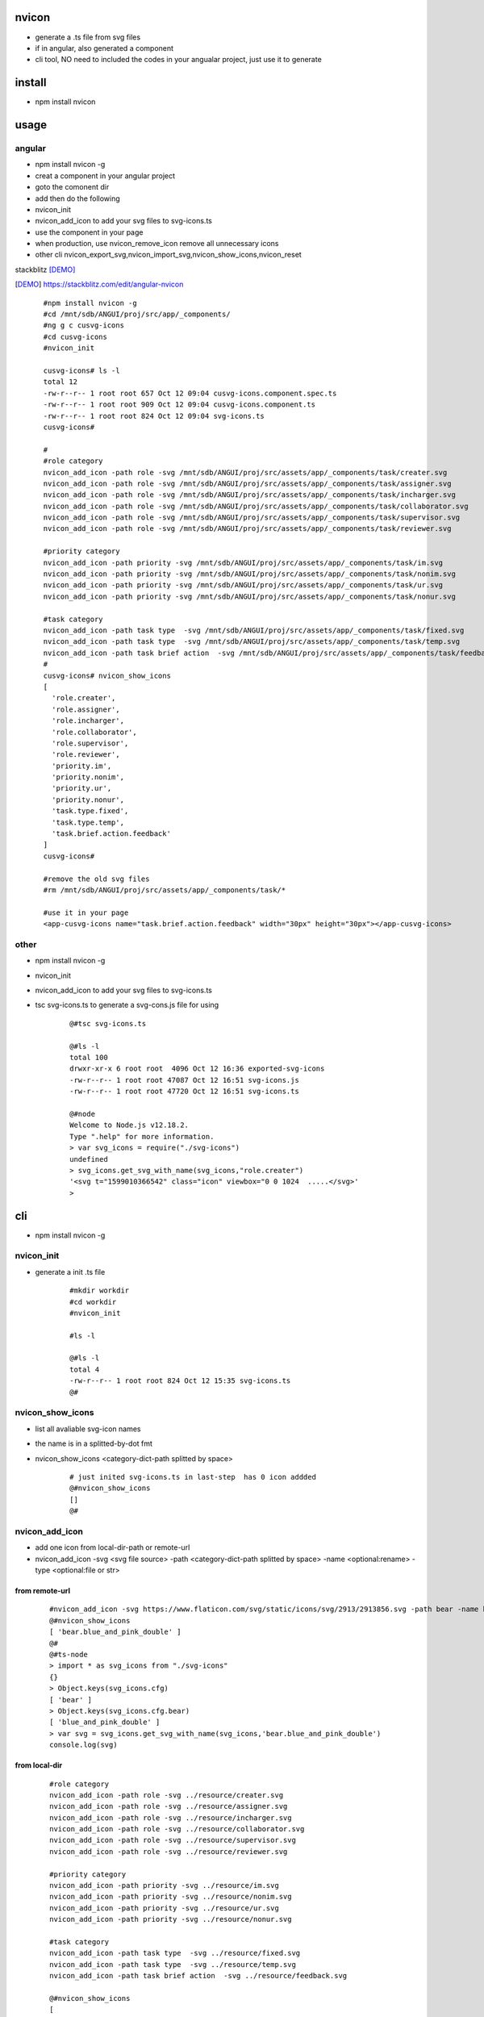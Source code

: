 nvicon
------
- generate a .ts file from svg files
- if in angular, also generated a component
- cli tool, NO need to included the codes in your angualar project, just use it to generate

install
-------
- npm install nvicon


usage
-----

angular
=======
- npm install nvicon -g 
- creat a component in your angular project
- goto the comonent dir
- add then do the following
- nvicon_init
- nvicon_add_icon                            to add your svg files to svg-icons.ts
- use the component in your page
- when production, use nvicon_remove_icon remove all unnecessary icons
- other cli nvicon_export_svg,nvicon_import_svg,nvicon_show_icons,nvicon_reset

stackblitz [DEMO]_ 

.. [DEMO] https://stackblitz.com/edit/angular-nvicon


    ::
        
        #npm install nvicon -g
        #cd /mnt/sdb/ANGUI/proj/src/app/_components/
        #ng g c cusvg-icons
        #cd cusvg-icons
        #nvicon_init

        cusvg-icons# ls -l
        total 12
        -rw-r--r-- 1 root root 657 Oct 12 09:04 cusvg-icons.component.spec.ts
        -rw-r--r-- 1 root root 909 Oct 12 09:04 cusvg-icons.component.ts
        -rw-r--r-- 1 root root 824 Oct 12 09:04 svg-icons.ts
        cusvg-icons#

        # 
        #role category
        nvicon_add_icon -path role -svg /mnt/sdb/ANGUI/proj/src/assets/app/_components/task/creater.svg
        nvicon_add_icon -path role -svg /mnt/sdb/ANGUI/proj/src/assets/app/_components/task/assigner.svg
        nvicon_add_icon -path role -svg /mnt/sdb/ANGUI/proj/src/assets/app/_components/task/incharger.svg
        nvicon_add_icon -path role -svg /mnt/sdb/ANGUI/proj/src/assets/app/_components/task/collaborator.svg
        nvicon_add_icon -path role -svg /mnt/sdb/ANGUI/proj/src/assets/app/_components/task/supervisor.svg
        nvicon_add_icon -path role -svg /mnt/sdb/ANGUI/proj/src/assets/app/_components/task/reviewer.svg

        #priority category
        nvicon_add_icon -path priority -svg /mnt/sdb/ANGUI/proj/src/assets/app/_components/task/im.svg
        nvicon_add_icon -path priority -svg /mnt/sdb/ANGUI/proj/src/assets/app/_components/task/nonim.svg
        nvicon_add_icon -path priority -svg /mnt/sdb/ANGUI/proj/src/assets/app/_components/task/ur.svg
        nvicon_add_icon -path priority -svg /mnt/sdb/ANGUI/proj/src/assets/app/_components/task/nonur.svg

        #task category
        nvicon_add_icon -path task type  -svg /mnt/sdb/ANGUI/proj/src/assets/app/_components/task/fixed.svg
        nvicon_add_icon -path task type  -svg /mnt/sdb/ANGUI/proj/src/assets/app/_components/task/temp.svg
        nvicon_add_icon -path task brief action  -svg /mnt/sdb/ANGUI/proj/src/assets/app/_components/task/feedback.svg
        #
        cusvg-icons# nvicon_show_icons
        [
          'role.creater',
          'role.assigner',
          'role.incharger',
          'role.collaborator',
          'role.supervisor',
          'role.reviewer',
          'priority.im',
          'priority.nonim',
          'priority.ur',
          'priority.nonur',
          'task.type.fixed',
          'task.type.temp',
          'task.brief.action.feedback'
        ]
        cusvg-icons#

        #remove the old svg files
        #rm /mnt/sdb/ANGUI/proj/src/assets/app/_components/task/*

        #use it in your page
        <app-cusvg-icons name="task.brief.action.feedback" width="30px" height="30px"></app-cusvg-icons>
        

other
=====
- npm install nvicon -g
- nvicon_init
- nvicon_add_icon         to add your svg files to svg-icons.ts 
- tsc svg-icons.ts        to generate a svg-cons.js file for using


    ::

        @#tsc svg-icons.ts

        @#ls -l
        total 100
        drwxr-xr-x 6 root root  4096 Oct 12 16:36 exported-svg-icons
        -rw-r--r-- 1 root root 47087 Oct 12 16:51 svg-icons.js
        -rw-r--r-- 1 root root 47720 Oct 12 16:51 svg-icons.ts

        @#node
        Welcome to Node.js v12.18.2.
        Type ".help" for more information.
        > var svg_icons = require("./svg-icons")
        undefined
        > svg_icons.get_svg_with_name(svg_icons,"role.creater")
        '<svg t="1599010366542" class="icon" viewbox="0 0 1024  .....</svg>'
        >



cli
---
- npm install nvicon -g

nvicon_init  
===========
- generate a init .ts file

    ::
         
        #mkdir workdir
        #cd workdir
        #nvicon_init

        #ls -l
                
        @#ls -l
        total 4
        -rw-r--r-- 1 root root 824 Oct 12 15:35 svg-icons.ts
        @#


nvicon_show_icons
=================
- list all avaliable svg-icon names
- the name is in a splitted-by-dot fmt 
- nvicon_show_icons <category-dict-path splitted by space>

    ::
        
        # just inited svg-icons.ts in last-step  has 0 icon addded
        @#nvicon_show_icons
        []
        @#        


nvicon_add_icon
===============
- add one icon from local-dir-path or remote-url
- nvicon_add_icon -svg <svg file source> -path <category-dict-path splitted by space> -name <optional:rename> -type <optional:file or str>
   

from remote-url
~~~~~~~~~~~~~~~

    ::

        #nvicon_add_icon -svg https://www.flaticon.com/svg/static/icons/svg/2913/2913856.svg -path bear -name blue_and_pink_double    
        @#nvicon_show_icons
        [ 'bear.blue_and_pink_double' ]
        @#
        @#ts-node
        > import * as svg_icons from "./svg-icons"
        {}
        > Object.keys(svg_icons.cfg)
        [ 'bear' ]
        > Object.keys(svg_icons.cfg.bear)
        [ 'blue_and_pink_double' ]
        > var svg = svg_icons.get_svg_with_name(svg_icons,'bear.blue_and_pink_double')
        console.log(svg)

from local-dir
~~~~~~~~~~~~~~
    
    ::
        
        #role category
        nvicon_add_icon -path role -svg ../resource/creater.svg
        nvicon_add_icon -path role -svg ../resource/assigner.svg
        nvicon_add_icon -path role -svg ../resource/incharger.svg
        nvicon_add_icon -path role -svg ../resource/collaborator.svg
        nvicon_add_icon -path role -svg ../resource/supervisor.svg
        nvicon_add_icon -path role -svg ../resource/reviewer.svg
        
        #priority category
        nvicon_add_icon -path priority -svg ../resource/im.svg
        nvicon_add_icon -path priority -svg ../resource/nonim.svg
        nvicon_add_icon -path priority -svg ../resource/ur.svg
        nvicon_add_icon -path priority -svg ../resource/nonur.svg
        
        #task category
        nvicon_add_icon -path task type  -svg ../resource/fixed.svg
        nvicon_add_icon -path task type  -svg ../resource/temp.svg
        nvicon_add_icon -path task brief action  -svg ../resource/feedback.svg
        
        @#nvicon_show_icons
        [
          'bear.blue_and_pink_double',
          'role.creater',
          'role.assigner',
          'role.incharger',
          'role.collaborator',
          'role.supervisor',
          'role.reviewer',
          'priority.im',
          'priority.nonim',
          'priority.ur',
          'priority.nonur',
          'task.type.fixed',
          'task.type.temp',
          'task.brief.action.feedback'
        ]
        @#nvicon_show_icons role
        [
          'role.creater',
          'role.assigner',
          'role.incharger',
          'role.collaborator',
          'role.supervisor',
          'role.reviewer'
        ]
        @#nvicon_show_icons priority
        [ 'priority.im', 'priority.nonim', 'priority.ur', 'priority.nonur' ]
        @#nvicon_show_icons task type
        [ 'task.type.fixed', 'task.type.temp' ]
        @#nvicon_show_icons task brief action
        [ 'task.brief.action.feedback' ]
        @#nvicon_show_icons task brief action feedback
        [ 'task.brief.action.feedback' ]
        @#


nvicon_rm_icon
==============
- remove one icon
- nvicon_rm_icon -path <category-dict-path splitted by space> --force<optional:if-the-path-include-more-than-one-svg>
    
    ::
        
        #nvicon_rm_icon  -path bear
        @#nvicon_show_icons bear
        []
        @#




nvicon_export_svg
=================
- export all svgs from svg-icons.ts to dir
- nvicon_export_svg -path <optional:category-dict-path splitted by space> -dst <optional:exported-dir-name>

    ::  

        @#nvicon_export_svg
        @#ls -l
        total 44
        drwxr-xr-x 6 root root  4096 Oct 12 16:32 exported-svg-icons
        -rw-r--r-- 1 root root 40598 Oct 12 16:26 svg-icons.ts
        @#tree exported-svg-icons
        exported-svg-icons
        ├── bear
        ├── priority
        │   ├── im.svg
        │   ├── nonim.svg
        │   ├── nonur.svg
        │   └── ur.svg
        ├── role
        │   ├── assigner.svg
        │   ├── collaborator.svg
        │   ├── creater.svg
        │   ├── incharger.svg
        │   ├── reviewer.svg
        │   └── supervisor.svg
        └── task
            ├── brief
            │   └── action
            │       └── feedback.svg
            └── type
                ├── fixed.svg
                └── temp.svg
        
        7 directories, 13 files


        @#nvicon_export_svg -path role -dst roles
        @#tree roles/
        roles/
        ├── assigner.svg
        ├── collaborator.svg
        ├── creater.svg
        ├── incharger.svg
        ├── reviewer.svg
        └── supervisor.svg
        
        0 directories, 6 files
        @#    


nvicon_import_svg
=================
- import svgs from a dir
- nvicon_import_svg -src <svg-source-dir> -path <category-dict-path splitted by space>
- this will be slow if too many svg-files in src-dir, coz read/write files frequently    
    
    ::
         
        #nvicon_import_svg -src './exported-svg-icons/' -path duplicate
        @#nvicon_show_icons
        [
          'role.creater',
          'role.assigner',
          'role.incharger',
          'role.collaborator',
          'role.supervisor',
          'role.reviewer',
          'priority.im',
          'priority.nonim',
          'priority.ur',
          'priority.nonur',
          'task.type.fixed',
          'task.type.temp',
          'task.brief.action.feedback',
          'duplicate.priority.im',
          'duplicate.priority.nonim',
          'duplicate.priority.nonur',
          'duplicate.priority.ur',
          'duplicate.role.assigner',
          'duplicate.role.collaborator',
          'duplicate.role.creater',
          'duplicate.role.incharger',
          'duplicate.role.reviewer',
          'duplicate.role.supervisor',
          'duplicate.task.brief.action.feedback',
          'duplicate.task.type.fixed',
          'duplicate.task.type.temp'
        ]
        @#
        
        #nvicon_rm_icon -path duplicate --force

nvicon_reset
~~~~~~~~~~~~
- remove all svgs from svgicons.ts


CODE AND RESOURE REFERECE(THANKS TO)
===================================
- https://medium.com/angular-in-depth/how-to-create-an-icon-library-in-angular-4f8863d95a 
- https://github.com/lipis/flag-icon-css
- https://www.flaticon.com/

API
===

nvicon
------
- NO need, all cli

generated svg-icons.ts  
----------------------
- get_svg_with_name(svg_icons:any,name:string):string
- svg_icons the imported svg-icons
- name category-dict-path splitted by dot

    ::
        
        @#tsc svg-icons.ts

        @#ls -l
        total 100
        drwxr-xr-x 6 root root  4096 Oct 12 16:36 exported-svg-icons
        -rw-r--r-- 1 root root 47087 Oct 12 16:51 svg-icons.js
        -rw-r--r-- 1 root root 47720 Oct 12 16:51 svg-icons.ts

        @#node
        Welcome to Node.js v12.18.2.
        Type ".help" for more information.
        > var svg_icons = require("./svg-icons")
        undefined
        > svg_icons.get_svg_with_name(svg_icons,"role.creater")
        '<svg t="1599010366542" class="icon" viewbox="0 0 1024  .....</svg>'
        >

